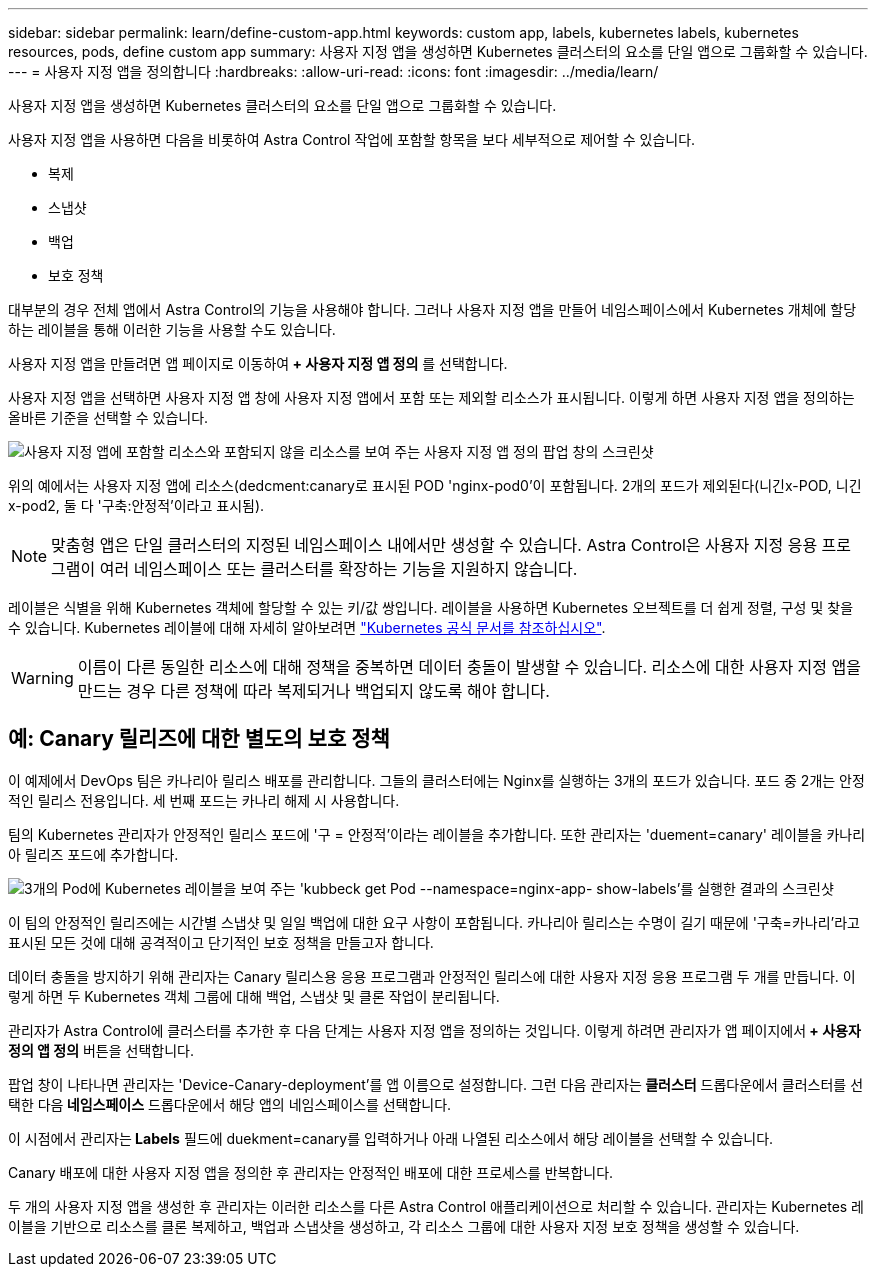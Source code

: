 ---
sidebar: sidebar 
permalink: learn/define-custom-app.html 
keywords: custom app, labels, kubernetes labels, kubernetes resources, pods, define custom app 
summary: 사용자 지정 앱을 생성하면 Kubernetes 클러스터의 요소를 단일 앱으로 그룹화할 수 있습니다. 
---
= 사용자 지정 앱을 정의합니다
:hardbreaks:
:allow-uri-read: 
:icons: font
:imagesdir: ../media/learn/


[role="lead"]
사용자 지정 앱을 생성하면 Kubernetes 클러스터의 요소를 단일 앱으로 그룹화할 수 있습니다.

사용자 지정 앱을 사용하면 다음을 비롯하여 Astra Control 작업에 포함할 항목을 보다 세부적으로 제어할 수 있습니다.

* 복제
* 스냅샷
* 백업
* 보호 정책


대부분의 경우 전체 앱에서 Astra Control의 기능을 사용해야 합니다. 그러나 사용자 지정 앱을 만들어 네임스페이스에서 Kubernetes 개체에 할당하는 레이블을 통해 이러한 기능을 사용할 수도 있습니다.

사용자 지정 앱을 만들려면 앱 페이지로 이동하여** + 사용자 지정 앱 정의** 를 선택합니다.

사용자 지정 앱을 선택하면 사용자 지정 앱 창에 사용자 지정 앱에서 포함 또는 제외할 리소스가 표시됩니다. 이렇게 하면 사용자 지정 앱을 정의하는 올바른 기준을 선택할 수 있습니다.

image:custom-app-included-not-included.png["사용자 지정 앱에 포함할 리소스와 포함되지 않을 리소스를 보여 주는 사용자 지정 앱 정의 팝업 창의 스크린샷"]

위의 예에서는 사용자 지정 앱에 리소스(dedcment:canary로 표시된 POD 'nginx-pod0'이 포함됩니다. 2개의 포드가 제외된다(니긴x-POD, 니긴x-pod2, 둘 다 '구축:안정적'이라고 표시됨).


NOTE: 맞춤형 앱은 단일 클러스터의 지정된 네임스페이스 내에서만 생성할 수 있습니다. Astra Control은 사용자 지정 응용 프로그램이 여러 네임스페이스 또는 클러스터를 확장하는 기능을 지원하지 않습니다.

레이블은 식별을 위해 Kubernetes 객체에 할당할 수 있는 키/값 쌍입니다. 레이블을 사용하면 Kubernetes 오브젝트를 더 쉽게 정렬, 구성 및 찾을 수 있습니다. Kubernetes 레이블에 대해 자세히 알아보려면 https://kubernetes.io/docs/concepts/overview/working-with-objects/labels/["Kubernetes 공식 문서를 참조하십시오"].


WARNING: 이름이 다른 동일한 리소스에 대해 정책을 중복하면 데이터 충돌이 발생할 수 있습니다. 리소스에 대한 사용자 지정 앱을 만드는 경우 다른 정책에 따라 복제되거나 백업되지 않도록 해야 합니다.



== 예: Canary 릴리즈에 대한 별도의 보호 정책

이 예제에서 DevOps 팀은 카나리아 릴리스 배포를 관리합니다. 그들의 클러스터에는 Nginx를 실행하는 3개의 포드가 있습니다. 포드 중 2개는 안정적인 릴리스 전용입니다. 세 번째 포드는 카나리 해제 시 사용합니다.

팀의 Kubernetes 관리자가 안정적인 릴리스 포드에 '구 = 안정적'이라는 레이블을 추가합니다. 또한 관리자는 'duement=canary' 레이블을 카나리아 릴리즈 포드에 추가합니다.

image:show-pods-labels.png["3개의 Pod에 Kubernetes 레이블을 보여 주는 'kubbeck get Pod --namespace=nginx-app- show-labels'를 실행한 결과의 스크린샷"]

이 팀의 안정적인 릴리즈에는 시간별 스냅샷 및 일일 백업에 대한 요구 사항이 포함됩니다. 카나리아 릴리스는 수명이 길기 때문에 '구축=카나리'라고 표시된 모든 것에 대해 공격적이고 단기적인 보호 정책을 만들고자 합니다.

데이터 충돌을 방지하기 위해 관리자는 Canary 릴리스용 응용 프로그램과 안정적인 릴리스에 대한 사용자 지정 응용 프로그램 두 개를 만듭니다. 이렇게 하면 두 Kubernetes 객체 그룹에 대해 백업, 스냅샷 및 클론 작업이 분리됩니다.

관리자가 Astra Control에 클러스터를 추가한 후 다음 단계는 사용자 지정 앱을 정의하는 것입니다. 이렇게 하려면 관리자가 앱 페이지에서** + 사용자 정의 앱 정의** 버튼을 선택합니다.

팝업 창이 나타나면 관리자는 'Device-Canary-deployment'를 앱 이름으로 설정합니다. 그런 다음 관리자는** 클러스터** 드롭다운에서 클러스터를 선택한 다음** 네임스페이스** 드롭다운에서 해당 앱의 네임스페이스를 선택합니다.

이 시점에서 관리자는** Labels** 필드에 duekment=canary를 입력하거나 아래 나열된 리소스에서 해당 레이블을 선택할 수 있습니다.

Canary 배포에 대한 사용자 지정 앱을 정의한 후 관리자는 안정적인 배포에 대한 프로세스를 반복합니다.

두 개의 사용자 지정 앱을 생성한 후 관리자는 이러한 리소스를 다른 Astra Control 애플리케이션으로 처리할 수 있습니다. 관리자는 Kubernetes 레이블을 기반으로 리소스를 클론 복제하고, 백업과 스냅샷을 생성하고, 각 리소스 그룹에 대한 사용자 지정 보호 정책을 생성할 수 있습니다.

